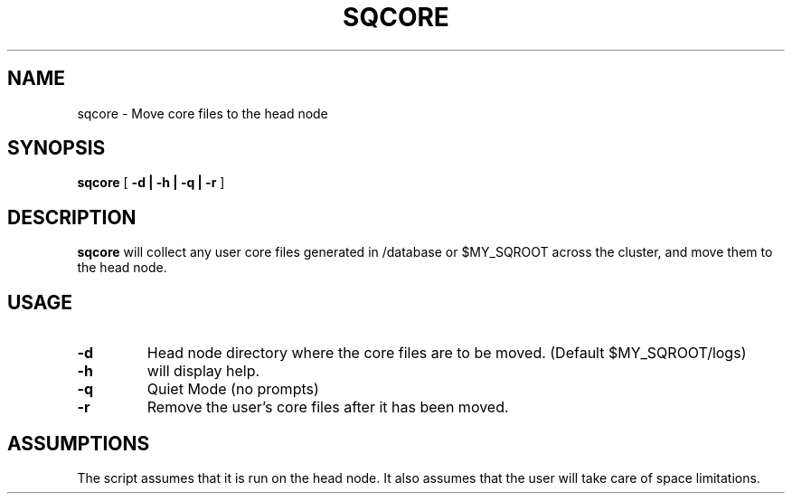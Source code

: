 .\" @@@ START COPYRIGHT @@@
.\"
.\" Licensed to the Apache Software Foundation (ASF) under one
.\" or more contributor license agreements.  See the NOTICE file
.\" distributed with this work for additional information
.\" regarding copyright ownership.  The ASF licenses this file
.\" to you under the Apache License, Version 2.0 (the
.\" "License"); you may not use this file except in compliance
.\" with the License.  You may obtain a copy of the License at
.\"
.\"   http://www.apache.org/licenses/LICENSE-2.0
.\"
.\" Unless required by applicable law or agreed to in writing,
.\" software distributed under the License is distributed on an
.\" "AS IS" BASIS, WITHOUT WARRANTIES OR CONDITIONS OF ANY
.\" KIND, either express or implied.  See the License for the
.\" specific language governing permissions and limitations
.\" under the License.
.\"
.\" @@@ END COPYRIGHT @@@
.\"
.\"#############################################################
.TH SQCORE 1 "05 May 2010" "SQ scripts" "SQ-SCRIPTS Reference Pages"
.SH NAME
sqcore \- Move core files to the head node
.LP
.SH SYNOPSIS
.B sqcore
[
.B \-d |
.B \-h |
.B \-q |
.B \-r
]
.SH DESCRIPTION
.LP
.B sqcore
will collect any user core files generated in /database or $MY_SQROOT
across the cluster, and move them to the head node. 
.SH USAGE
.TP 7
.BI -d
Head node directory where the core files are to be moved. (Default $MY_SQROOT/logs)
.TP
.BI -h
will display help.
.TP
.BI -q
Quiet Mode (no prompts)
.TP
.BI -r
Remove the user's core files after it has been moved.
.SH ASSUMPTIONS
The script assumes that it is run on the head node.
It also assumes that the user will take care of space limitations.
